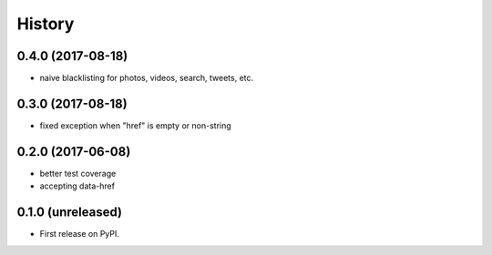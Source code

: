 =======
History
=======

.. comment:: bumpversion marker

0.4.0 (2017-08-18)
------------------

* naive blacklisting for photos, videos, search, tweets, etc.

0.3.0 (2017-08-18)
------------------

* fixed exception when "href" is empty or non-string

0.2.0 (2017-06-08)
------------------

* better test coverage
* accepting data-href

0.1.0 (unreleased)
------------------

* First release on PyPI.
